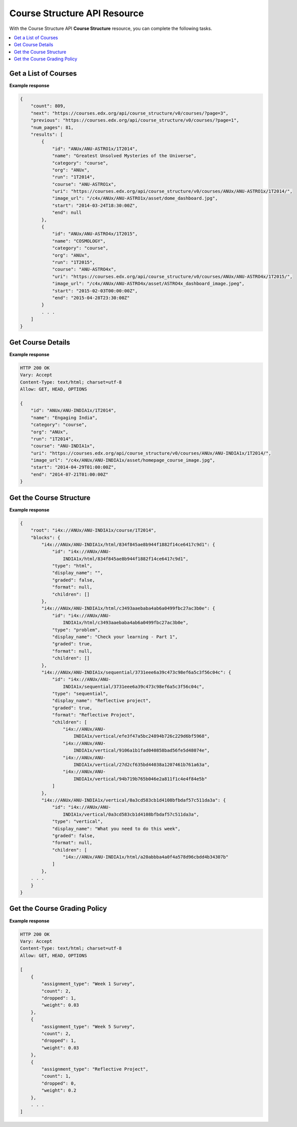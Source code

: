 ########################################
Course Structure API Resource
########################################

With the Course Structure API **Course Structure** resource, you can complete
the following tasks.

.. contents::
   :local:
   :depth: 1

.. _Get a List of Courses:

**************************
Get a List of Courses
**************************

.. .. autoclass:: course_structure_api.v0.views.CourseList

**Example response**

.. code-block:: json

    {
        "count": 809,
        "next": "https://courses.edx.org/api/course_structure/v0/courses/?page=3",
        "previous": "https://courses.edx.org/api/course_structure/v0/courses/?page=1",
        "num_pages": 81,
        "results": [
            {
                "id": "ANUx/ANU-ASTRO1x/1T2014",
                "name": "Greatest Unsolved Mysteries of the Universe",
                "category": "course",
                "org": "ANUx",
                "run": "1T2014",
                "course": "ANU-ASTRO1x",
                "uri": "https://courses.edx.org/api/course_structure/v0/courses/ANUx/ANU-ASTRO1x/1T2014/",
                "image_url": "/c4x/ANUx/ANU-ASTRO1x/asset/dome_dashboard.jpg",
                "start": "2014-03-24T18:30:00Z",
                "end": null
            },
            {
                "id": "ANUx/ANU-ASTRO4x/1T2015",
                "name": "COSMOLOGY",
                "category": "course",
                "org": "ANUx",
                "run": "1T2015",
                "course": "ANU-ASTRO4x",
                "uri": "https://courses.edx.org/api/course_structure/v0/courses/ANUx/ANU-ASTRO4x/1T2015/",
                "image_url": "/c4x/ANUx/ANU-ASTRO4x/asset/ASTRO4x_dashboard_image.jpeg",
                "start": "2015-02-03T00:00:00Z",
                "end": "2015-04-28T23:30:00Z"
            }
            . . .
        ]
    }


.. _Get Course Details:

**************************
Get Course Details
**************************

.. .. autoclass:: course_structure_api.v0.views.CourseDetail

**Example response**

.. code-block:: json

    HTTP 200 OK
    Vary: Accept
    Content-Type: text/html; charset=utf-8
    Allow: GET, HEAD, OPTIONS

    {
        "id": "ANUx/ANU-INDIA1x/1T2014",
        "name": "Engaging India",
        "category": "course",
        "org": "ANUx",
        "run": "1T2014",
        "course": "ANU-INDIA1x",
        "uri": "https://courses.edx.org/api/course_structure/v0/courses/ANUx/ANU-INDIA1x/1T2014/",
        "image_url": "/c4x/ANUx/ANU-INDIA1x/asset/homepage_course_image.jpg",
        "start": "2014-04-29T01:00:00Z",
        "end": "2014-07-21T01:00:00Z"
    }

.. _Get the Course Structure:

**************************
Get the Course Structure
**************************

.. .. autoclass:: course_structure_api.v0.views.CourseStructure

**Example response**

.. code-block:: json

    {
        "root": "i4x://ANUx/ANU-INDIA1x/course/1T2014",
        "blocks": {
            "i4x://ANUx/ANU-INDIA1x/html/834f845ae8b944f1882f14ce6417c9d1": {
                "id": "i4x://ANUx/ANU-
                    INDIA1x/html/834f845ae8b944f1882f14ce6417c9d1",
                "type": "html",
                "display_name": "",
                "graded": false,
                "format": null,
                "children": []
            },
            "i4x://ANUx/ANU-INDIA1x/html/c3493aaebaba4ab6a0499fbc27ac3b0e": {
                "id": "i4x://ANUx/ANU-
                    INDIA1x/html/c3493aaebaba4ab6a0499fbc27ac3b0e",
                "type": "problem",
                "display_name": "Check your learning - Part 1",
                "graded": true,
                "format": null,
                "children": []
            },
            "i4x://ANUx/ANU-INDIA1x/sequential/3731eee6a39c473c98ef6a5c3f56c04c": {
                "id": "i4x://ANUx/ANU-
                    INDIA1x/sequential/3731eee6a39c473c98ef6a5c3f56c04c",
                "type": "sequential",
                "display_name": "Reflective project",
                "graded": true,
                "format": "Reflective Project",
                "children": [
                    "i4x://ANUx/ANU-
                        INDIA1x/vertical/efe3f47a5bc24894b726c229d6bf5968",
                    "i4x://ANUx/ANU-
                        INDIA1x/vertical/9106a1b1fad040858bad56fe5d48074e",
                    "i4x://ANUx/ANU-
                        INDIA1x/vertical/27d2cf635bd44038a1207461b761a63a",
                    "i4x://ANUx/ANU-
                        INDIA1x/vertical/94b719b765b046e2a811f1c4e4f84e5b"
                ]
            },
            "i4x://ANUx/ANU-INDIA1x/vertical/0a3cd583cb1d4108bfbdaf57c511da3a": {
                "id": "i4x://ANUx/ANU-
                    INDIA1x/vertical/0a3cd583cb1d4108bfbdaf57c511da3a",
                "type": "vertical",
                "display_name": "What you need to do this week",
                "graded": false,
                "format": null,
                "children": [
                    "i4x://ANUx/ANU-INDIA1x/html/a20abbba4a0f4a578d96cbdd4b34307b"
                ]
            },
        . . .
        }
    }

.. _Get the Course Grading Policy:

*****************************
Get the Course Grading Policy
*****************************

.. .. autoclass:: course_structure_api.v0.views.CourseGradingPolicy

**Example response**

.. code-block:: json

    HTTP 200 OK
    Vary: Accept
    Content-Type: text/html; charset=utf-8
    Allow: GET, HEAD, OPTIONS

    [
        {
            "assignment_type": "Week 1 Survey",
            "count": 2,
            "dropped": 1,
            "weight": 0.03
        },
        {
            "assignment_type": "Week 5 Survey",
            "count": 2,
            "dropped": 1,
            "weight": 0.03
        },
        {
            "assignment_type": "Reflective Project",
            "count": 1,
            "dropped": 0,
            "weight": 0.2
        },
        . . .
    ]
